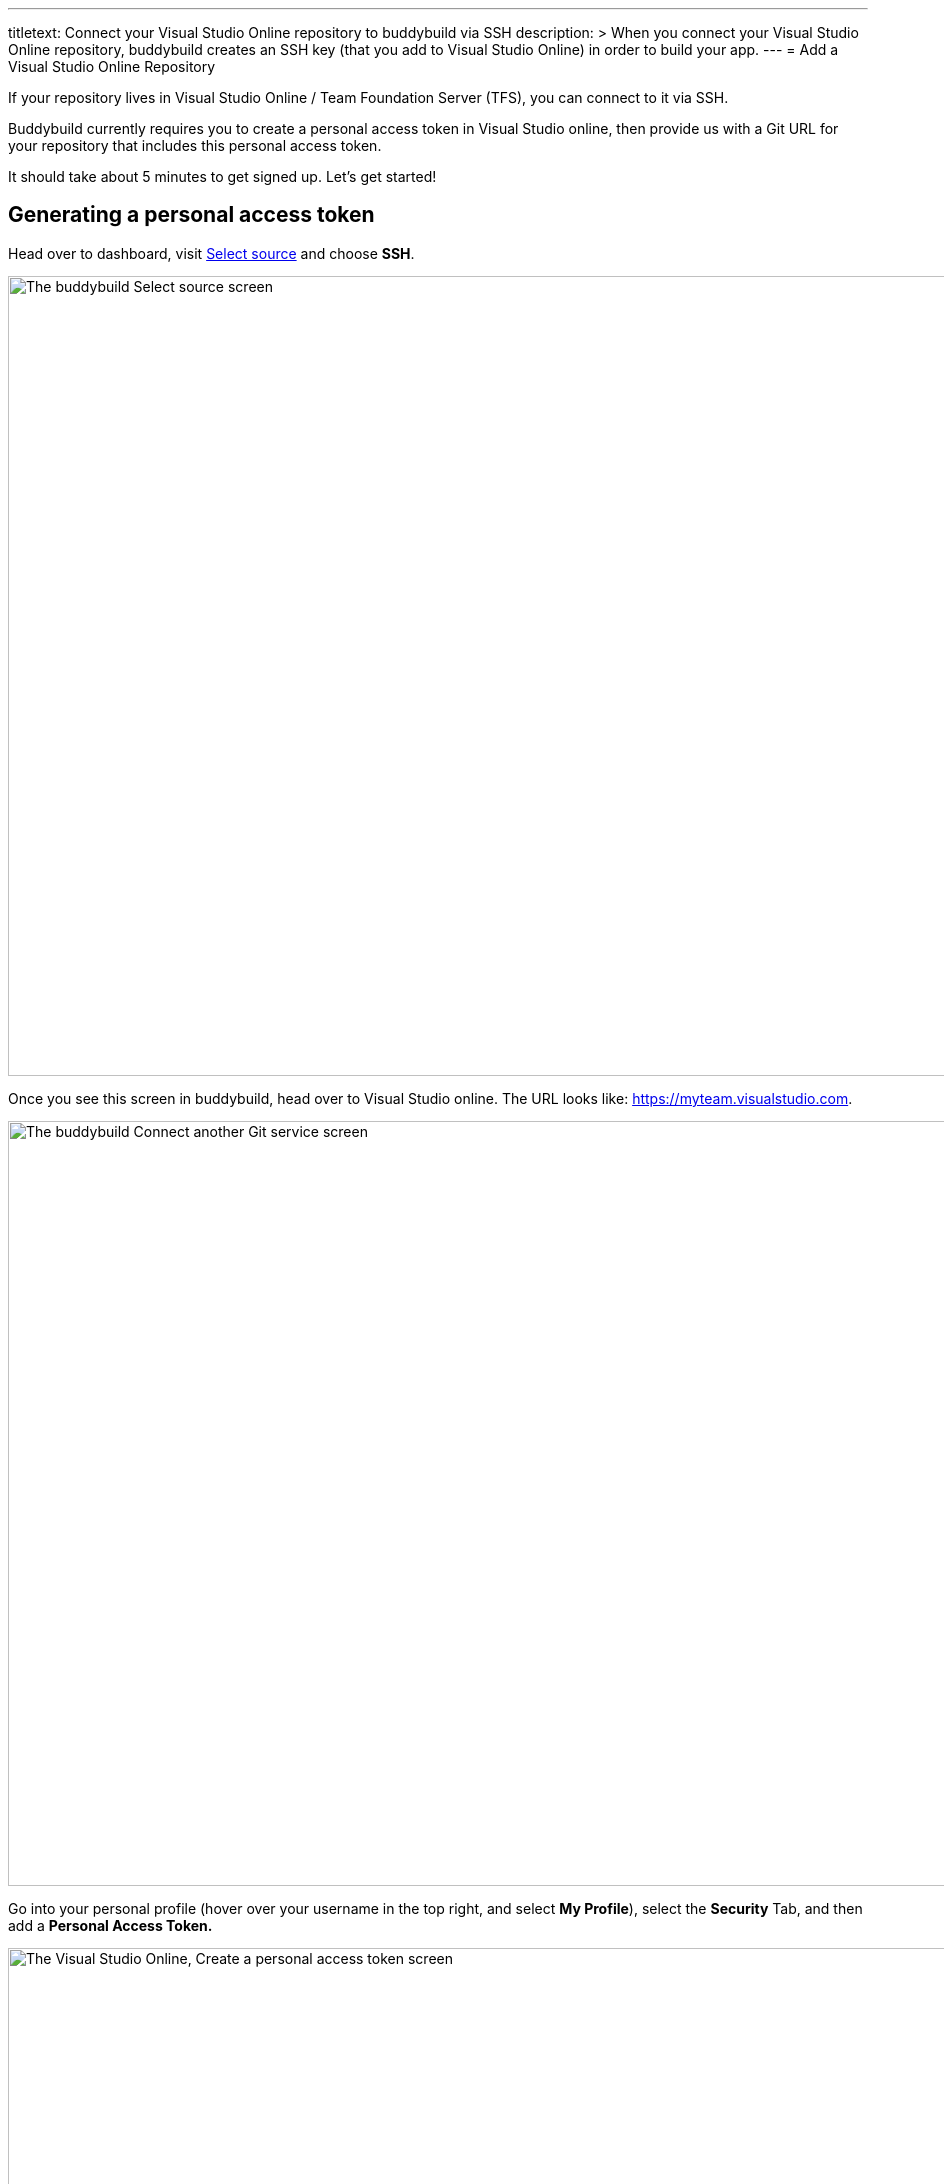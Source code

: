 ---
titletext: Connect your Visual Studio Online repository to buddybuild via SSH
description: >
  When you connect your Visual Studio Online repository, buddybuild
  creates an SSH key (that you add to Visual Studio Online) in order to
  build your app.
---
= Add a Visual Studio Online Repository

If your repository lives in Visual Studio Online / Team Foundation
Server (TFS), you can connect to it via SSH.

Buddybuild currently requires you to create a personal access token in
Visual Studio online, then provide us with a Git URL for your repository
that includes this personal access token.

It should take about 5 minutes to get signed up. Let's get started!

== Generating a personal access token

Head over to dashboard, visit
link:https://dashboard.buddybuild.com/apps/wizard/build/select-source[Select
source] and choose **SSH**.

image:../img/select_source-ssh.png["The buddybuild Select source
screen", 1500, 800]

Once you see this screen in buddybuild, head over to Visual Studio
online. The URL looks like: https://myteam.visualstudio.com.

image:img/connect.png["The buddybuild Connect another Git service
screen", 1500, 765]

Go into your personal profile (hover over your username in the top
right, and select **My Profile**), select the **Security** Tab, and then
add a **Personal Access Token.**

image:img/personal-access-token.png["The Visual Studio Online, Create a
personal access token screen", 1232, 717]

Make a note of the **personal access token** that is generated.


== Find your repo URL

Go to your project page and click the **Clone** button on the top right.

image:img/clone.png["The Visual Studio Online project page", 1230, 399]

You will get an HTTPS URL like this:

[source,text]
----
https://buddybuild.visualstudio.com/DefaultCollection/_git/My%20First%20Project
----

== Combine the repo URL and personal access token

The final step in preparing your URL is to add the personal access token
into the repo URL. Paste it into the repo URL, so it looks like this,
replacing `MY_ACCESS_TOKEN` with your personal access token and adding
an `@`.

[source,text]
----
https://MY_ACCESS_TOKEN@buddybuild.visualstudio.com/DefaultCollection/_git/My%20First%20Project
----


== Finish sign up

Back on buddybuild, paste the HTTPS URL into the git clone URL text box.

You can ignore the formatting suggestions, and also ignore the SSH key
we offer. They don't apply to Visual Studio online hosted git repos.

Click on the **Build** button.

image:img/build.png["The buddybuild Connect another Git service screen,
clicking the I'm ready to build! button", 1500, 765]

Buddybuild clones your project code and starts a simulator build. The
build should finish within a few minutes.

That's it! Your Visual Studio Online repository is now connected to
buddybuild, and your first build is under way. The next steps are:

- link:webhook.adoc[Add a Visual Studio Online webhook] to automatically
  notify buddybuild of repository changes.

- link:../../quickstart/ios/invite_testers.adoc[invite testers] to try out
  your app.
